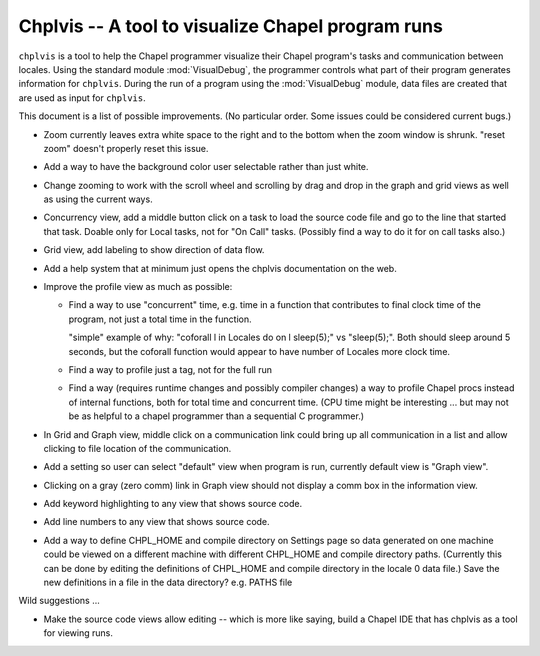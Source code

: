 --------------------------------------------------
Chplvis -- A tool to visualize Chapel program runs
--------------------------------------------------

``chplvis`` is a tool to help the Chapel programmer visualize their
Chapel program's tasks and communication between locales.  Using the
standard module :mod:`VisualDebug`, the programmer controls what part
of their program generates information for ``chplvis``.  During the run of
a program using the :mod:`VisualDebug` module, data files are
created that are used as input for ``chplvis``.

This document is a list of possible improvements. (No particular order.
Some issues could be considered current bugs.)

-  Zoom currently leaves extra white space to the right and to the bottom
   when the zoom window is shrunk.   "reset zoom" doesn't properly reset
   this issue.

-  Add a way to have the background color user selectable rather than
   just white.

-  Change zooming to work with the scroll wheel and scrolling by drag
   and drop in the graph and grid views as well as using the current
   ways.

-  Concurrency view, add a middle button click on a task to load the
   source code file and go to the line that started that task.  Doable
   only for Local tasks, not for "On Call" tasks.  (Possibly find a
   way to do it for on call tasks also.)

-  Grid view, add labeling to show direction of data flow.

-  Add a help system that at minimum just opens the chplvis documentation
   on the web.

-  Improve the profile view as much as possible:

   + Find a way to use "concurrent" time, e.g. time in a function that
     contributes to final clock time of the program, not just a total
     time in the function.

     "simple" example of why:   "coforall l in Locales do on l sleep(5);"
     vs "sleep(5);".  Both should sleep around 5 seconds, but the
     coforall function would appear to have number of Locales more clock
     time.

   + Find a way to profile just a tag, not for the full run

   + Find a way (requires runtime changes and possibly compiler
     changes) a way to profile Chapel procs instead of internal
     functions, both for total time and concurrent time.  (CPU
     time might be interesting ... but may not be as helpful to
     a chapel programmer than a sequential C programmer.)

- In Grid and Graph view, middle click on a communication link could bring
  up all communication in a list and allow clicking to file location of the
  communication.

- Add a setting so user can select "default" view when program is run,
  currently default view is "Graph view".

- Clicking on a gray (zero comm) link in Graph view should not display a
  comm box in the information view.

- Add keyword highlighting to any view that shows source code.

- Add line numbers to any view that shows source code.

- Add a way to define CHPL_HOME and compile directory on Settings page
  so data generated on one machine could be viewed on a different machine
  with different CHPL_HOME and compile directory paths.  (Currently this
  can be done by editing the definitions of CHPL_HOME and compile directory
  in the locale 0 data file.)  Save the new definitions in a file in the
  data directory? e.g. PATHS file


Wild suggestions ...

- Make the source code views allow editing -- which is more like saying,
  build a Chapel IDE that has chplvis as a tool for viewing runs.



